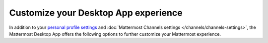 Customize your Desktop App experience
=====================================

|all-plans| |cloud| |self-hosted|

.. |all-plans| image:: ../images/all-plans-badge.png
  :scale: 30
  :target: https://mattermost.com/pricing
  :alt: Available in Mattermost Free and Starter subscription plans.

.. |cloud| image:: ../images/cloud-badge.png
  :scale: 30
  :target: https://mattermost.com/sign-up
  :alt: Available for Mattermost Cloud deployments.

.. |self-hosted| image:: ../images/self-hosted-badge.png
  :scale: 30
  :target: https://mattermost.com/deploy
  :alt: Available for Mattermost Self-Hosted deployments.

.. |more-icon-vertical| image:: ../images/dots-vertical_F01D9.svg
  :alt: Use the More icon in the top left corner to access Mattermost Desktop Apps customization settings.

In addition to your `personal profile settings <https://docs.mattermost.com/welcome/manage-your-profile.html>`__ and :doc:`Mattermost Channels settings </channels/channels-settings>`, the Mattermost Desktop App offers the following options to further customize your Mattermost experience.

.. tabs::

    .. tab:: Linux

        Access additional Desktop App customization settings from the **More** |more-icon-vertical| icon located in the top left corner of the Mattermost window by selecting **File > Settings...**

        .. image:: ../images/desktop-app-settings.jpg
            :alt: Access Desktop App customization settings by selecting More in the top left corner, then selecting File > Settings.

        +----------------------------------------------------------------------------+--------------------------------------------------------------------------------------------------------------------------------------------+
        | **Desktop App setting**                                                    | **Description**                                                                                                                            |
        +============================================================================+============================================================================================================================================+
        | Start app on login                                                         | The Mattermost Desktop App starts up automatically when you log in to your machine.                                                        |
        |                                                                            | You can configure the Desktop App not to launch automatically when you log in to your machine.                                             |
        +----------------------------------------------------------------------------+--------------------------------------------------------------------------------------------------------------------------------------------+
        | Launch app minimized                                                       | You can configure the Mattermost Desktop App to launch minimized in the system tray.                                                       |
        +----------------------------------------------------------------------------+--------------------------------------------------------------------------------------------------------------------------------------------+
        | Check spelling                                                             | Misspelled words in your messages are highlighted based on the system language. You can disable spell check.                               |
        |                                                                            |                                                                                                                                            |
        |                                                                            | You can also specify additional spell check languages. You must restart the app to change this setting.                                    |
        |                                                                            | When multiple languages are configured:                                                                                                    |
        |                                                                            |                                                                                                                                            |
        |                                                                            | - All selected languages show as correct when a word matches at least one selected language.                                               |
        |                                                                            | - All selected languages show as incorrect when a word matches none of the languages.                                                      |
        +----------------------------------------------------------------------------+--------------------------------------------------------------------------------------------------------------------------------------------+
        | Use an alternative dictionary URL                                          | You can specify an alternate dictionary for spell check as a site URL.                                                                     |
        +----------------------------------------------------------------------------+--------------------------------------------------------------------------------------------------------------------------------------------+
        | Flash taskbar icon when a new message is received                          | Your taskbar icon flashes when a new message is received on any of your active teams and servers.                                          |
        |                                                                            | You can disable the flashing taskbar icon.                                                                                                 |
        +----------------------------------------------------------------------------+--------------------------------------------------------------------------------------------------------------------------------------------+
        | Show icon in the notification area                                         | The Mattermost icon displays in the notification area. You can hide this icon.                                                             |
        |                                                                            | You must restart the app to change this setting.                                                                                           |
        +----------------------------------------------------------------------------+--------------------------------------------------------------------------------------------------------------------------------------------+
        | Icon theme                                                                 | The default icon theme is based on the system preferences appearance setting.                                                              |
        |                                                                            | You can choose to display a light or dark-themed icon.                                                                                     |
        +----------------------------------------------------------------------------+--------------------------------------------------------------------------------------------------------------------------------------------+
        | Leave app running in notification center when application window is closed | When you close the Mattermost Desktop App, you're prompted to confirm whether you want to permanently close the app.                       |
        |                                                                            | You can disable this confirmation or silence it by selecting **Don't ask again**.                                                          |
        |                                                                            | You can also configure the app to continue running after the window is closed.                                                             |
        |                                                                            | To silence the notifications, select **Don't show again**.                                                                                 |
        +----------------------------------------------------------------------------+--------------------------------------------------------------------------------------------------------------------------------------------+
        | Use GPU hardware acceleration                                              | GPU hardware acceleration renders the Mattermost Desktop App interface more efficiently.                                                   |
        |                                                                            | If you encounter decreased stability, you can disable GPU hardware acceleration. You must restart the app to change this setting.          |
        +----------------------------------------------------------------------------+--------------------------------------------------------------------------------------------------------------------------------------------+
        | Open app in fullscreen                                                     | You can configure the Mattermost Desktop App to open in fullscreen mode.                                                                   |
        |                                                                            | You can also toggle this setting using the following CLI command:                                                                          |
        |                                                                            |                                                                                                                                            |
        |                                                                            | ``open release/mac/Mattermost.app --args --fullscreen true`` or ``open release/mac/Mattermost.app --args -f true``                         |
        +----------------------------------------------------------------------------+--------------------------------------------------------------------------------------------------------------------------------------------+
        | Download location                                                          | Specify where you want files to be downloaded on your machine.                                                                             |
        +----------------------------------------------------------------------------+--------------------------------------------------------------------------------------------------------------------------------------------+
        | Logging level                                                              | You can adjust logging levels to isolate and troubleshoot issues.                                                                          |  
        |                                                                            | Increasing the log level increases disk space usage and can impact performance.                                                            |
        +----------------------------------------------------------------------------+--------------------------------------------------------------------------------------------------------------------------------------------+    

    .. tab:: Mac

        Access additional Desktop App customization settings by selecting **Mattermost > Preferences** from the menu bar.

        .. image:: ../images/mac-desktop-app-settings.png
            :alt: Access Desktop App customization settings by selecting Mattermost from the menu bar, then selecting Preferences.

        +---------------------------------------------------------+----------------------------------------------------------------------------------------------------------------------------------------------------------+
        | **Desktop App setting**                                 | **Description**                                                                                                                                          |
        +=========================================================+==========================================================================================================================================================+
        | Check spelling                                          | Misspelled words in your messages are highlighted based on the system language. You can disable spell check.                                             |
        |                                                         |                                                                                                                                                          |
        |                                                         | You can also specify additional spell check languages. You must restart the app to change this setting.                                                  |
        |                                                         | When multiple languages are configured:                                                                                                                  |
        |                                                         |                                                                                                                                                          |
        |                                                         | - All selected languages show as correct when a word matches at least one selected language.                                                             |
        |                                                         | - All selected languages show as incorrect when a word matches none of the languages.                                                                    |
        +---------------------------------------------------------+----------------------------------------------------------------------------------------------------------------------------------------------------------+
        | Show red badge on Dock icon to indicate unread messages | A red badge on the Dock icon displays a count of unread messages and mentions.                                                                           |
        |                                                         | You can configure the Mattermost Desktop App to display a count of mentions only.                                                                        |
        +---------------------------------------------------------+----------------------------------------------------------------------------------------------------------------------------------------------------------+
        | Bounce the Dock icon                                    | When a new message is received on any of your active teams and servers, the Dock icon bounces once or bounces until you open the Mattermost Desktop App. |
        |                                                         | You can configure the Mattermost Desktop App Dock icon to bounce more, less, or not at all.                                                              |
        +---------------------------------------------------------+----------------------------------------------------------------------------------------------------------------------------------------------------------+
        | Show Mattermost icon in the menu bar                    | The Mattermost icon displays in the notification area.                                                                                                   |
        |                                                         | You can hide this icon. You must restart the app to change this setting.                                                                                 |
        +---------------------------------------------------------+----------------------------------------------------------------------------------------------------------------------------------------------------------+
        | Use GPU hardware acceleration                           | GPU hardware acceleration renders the Mattermost Desktop App interface more efficiently.                                                                 |
        |                                                         | If you encounter decreased stability with this enabled, you can disable GPU hardware acceleration. You must restart the app to change this setting.      |
        +---------------------------------------------------------+----------------------------------------------------------------------------------------------------------------------------------------------------------+
        | Open app in fullscreen                                  | You can configure the Mattermost Desktop App to open in fullscreen mode.                                                                                 |
        |                                                         | You can also toggle this setting using the following CLI command:                                                                                        |
        |                                                         |                                                                                                                                                          |
        |                                                         | ``open release/mac/Mattermost.app --args --fullscreen true`` or ``open release/mac/Mattermost.app --args -f true``                                       |
        +---------------------------------------------------------+----------------------------------------------------------------------------------------------------------------------------------------------------------+

    .. tab:: Windows

        Access additional Desktop App customization settings from the **More** |more-icon-vertical| icon located in the top left corner of the Mattermost window by selecting **File > Settings...**

        .. image:: ../images/desktop-app-settings.jpg
            :alt: Access Desktop App customization settings by selecting More in the top left corner, then selecting File > Settings.

        +--------------------------------------------------------------------------+-----------------------------------------------------------------------------------------------------------------------------------+
        | **Desktop App setting**                                                  | **Description**                                                                                                                   |
        +==========================================================================+===================================================================================================================================+
        | Automatically check for updates                                          | Updates to the Mattermost Desktop App download automatically. You're notified when an update is ready.                            |
        |                                                                          | You can disable automatic updates through group policy (GPO) settings.                                                            |
        |                                                                          | You can also manually check for updates by selecting **Check for Updates Now**.                                                   |
        +--------------------------------------------------------------------------+-----------------------------------------------------------------------------------------------------------------------------------+
        | Start app on login                                                       | The Mattermost Desktop App starts up automatically when you log in to your machine.                                               |
        |                                                                          | You can configure the Desktop App not to launch automatically when you log in to your machine.                                    |
        +--------------------------------------------------------------------------+-----------------------------------------------------------------------------------------------------------------------------------+
        | Launch app minimized                                                     | You can configure the Mattermost Desktop App to launch minimized in the system tray.                                              |
        +--------------------------------------------------------------------------+-----------------------------------------------------------------------------------------------------------------------------------+
        | Check spelling                                                           | Misspelled words in your messages are highlighted based on the system language. You can disable spell check.                      |
        |                                                                          |                                                                                                                                   |
        |                                                                          | You can also specify additional spell check languages. You must restart the app to change this setting.                           |
        |                                                                          |                                                                                                                                   |
        |                                                                          | When multiple languages are configured:                                                                                           |
        |                                                                          |                                                                                                                                   |
        |                                                                          | - All selected languages show as correct when a word matches at least one selected language.                                      |
        |                                                                          | - All selected languages show as incorrect when a word matches none of the languages.                                             |
        +--------------------------------------------------------------------------+-----------------------------------------------------------------------------------------------------------------------------------+
        | Use an alternative dictionary URL                                        | You can specify an alternate dictionary for spell check as a site URL.                                                            |
        +--------------------------------------------------------------------------+-----------------------------------------------------------------------------------------------------------------------------------+
        | Icon theme                                                               | The default icon theme is based on the system preferences appearance setting.                                                     |
        |                                                                          | You can choose to display a light or dark-themed icon.                                                                            |
        +--------------------------------------------------------------------------+-----------------------------------------------------------------------------------------------------------------------------------+
        | Leave app running in notification area when application window is closed | When you close the Mattermost Desktop App, you're prompted to confirm whether you want to permanently close the app.              |
        |                                                                          | You can disable this confirmation or silence it by selecting **Don't ask again**.                                                 |
        |                                                                          | You can also configure the app to continue running after the window is closed.                                                    |
        |                                                                          | To silence the notifications, select **Don't show again**.                                                                        |
        +--------------------------------------------------------------------------+-----------------------------------------------------------------------------------------------------------------------------------+
        | Use GPU hardware acceleration                                            | GPU hardware acceleration renders the Mattermost Desktop App interface more efficiently.                                          |
        |                                                                          | If you encounter decreased stability, you can disable GPU hardware acceleration. You must restart the app to change this setting. |
        +--------------------------------------------------------------------------+-----------------------------------------------------------------------------------------------------------------------------------+
        | Open app in fullscreen                                                   | You can configure the Mattermost Desktop App to open in fullscreen mode.                                                          |
        |                                                                          | You can also toggle this setting using the following CLI command:                                                                 |
        |                                                                          |                                                                                                                                   |
        |                                                                          | ``open release/mac/Mattermost.app --args --fullscreen true`` or ``open release/mac/Mattermost.app --args -f true``                |
        +--------------------------------------------------------------------------+-----------------------------------------------------------------------------------------------------------------------------------+
        | Download location                                                        | Specify where you want files to be downloaded on your machine.                                                                    |
        +--------------------------------------------------------------------------+-----------------------------------------------------------------------------------------------------------------------------------+
        | Logging level                                                            | You can adjust logging levels to isolate and troubleshoot issues.                                                                 |
        |                                                                          | Increasing the log level increases disk space usage and can impact performance.                                                   |
        +--------------------------------------------------------------------------+-----------------------------------------------------------------------------------------------------------------------------------+
